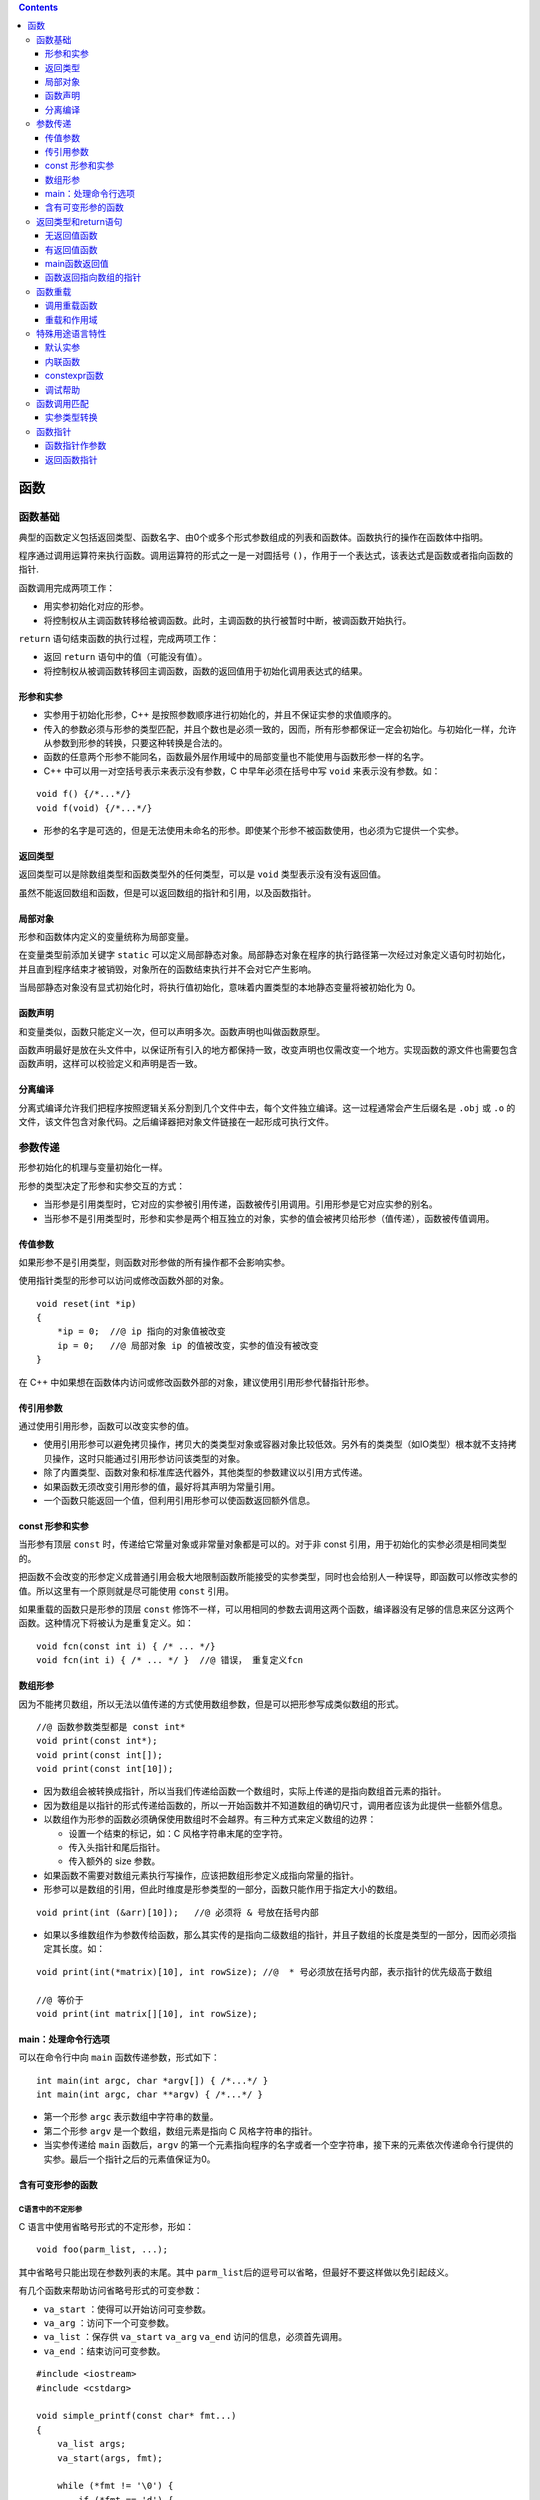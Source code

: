 .. contents::
   :depth: 3
..

函数
====

函数基础
--------

典型的函数定义包括返回类型、函数名字、由0个或多个形式参数组成的列表和函数体。函数执行的操作在函数体中指明。

程序通过调用运算符来执行函数。调用运算符的形式之一是一对圆括号
``()``\ ，作用于一个表达式，该表达式是函数或者指向函数的指针.

函数调用完成两项工作：

-  用实参初始化对应的形参。
-  将控制权从主调函数转移给被调函数。此时，主调函数的执行被暂时中断，被调函数开始执行。

``return`` 语句结束函数的执行过程，完成两项工作：

-  返回 ``return`` 语句中的值（可能没有值）。
-  将控制权从被调函数转移回主调函数，函数的返回值用于初始化调用表达式的结果。

形参和实参
~~~~~~~~~~

-  实参用于初始化形参，C++
   是按照参数顺序进行初始化的，并且不保证实参的求值顺序的。

-  传入的参数必须与形参的类型匹配，并且个数也是必须一致的，因而，所有形参都保证一定会初始化。与初始化一样，允许从参数到形参的转换，只要这种转换是合法的。

-  函数的任意两个形参不能同名，函数最外层作用域中的局部变量也不能使用与函数形参一样的名字。

-  C++ 中可以用一对空括号表示来表示没有参数，C 中早年必须在括号中写
   ``void`` 来表示没有参数。如：

::

   void f() {/*...*/}
   void f(void) {/*...*/}

-  形参的名字是可选的，但是无法使用未命名的形参。即使某个形参不被函数使用，也必须为它提供一个实参。

返回类型
~~~~~~~~

返回类型可以是除数组类型和函数类型外的任何类型，可以是 ``void``
类型表示没有没有返回值。

虽然不能返回数组和函数，但是可以返回数组的指针和引用，以及函数指针。

局部对象
~~~~~~~~

形参和函数体内定义的变量统称为局部变量。

在变量类型前添加关键字 ``static``
可以定义局部静态对象。局部静态对象在程序的执行路径第一次经过对象定义语句时初始化，并且直到程序结束才被销毁，对象所在的函数结束执行并不会对它产生影响。

当局部静态对象没有显式初始化时，将执行值初始化，意味着内置类型的本地静态变量将被初始化为
0。

函数声明
~~~~~~~~

和变量类似，函数只能定义一次，但可以声明多次。函数声明也叫做函数原型。

函数声明最好是放在头文件中，以保证所有引入的地方都保持一致，改变声明也仅需改变一个地方。实现函数的源文件也需要包含函数声明，这样可以校验定义和声明是否一致。

分离编译
~~~~~~~~

分离式编译允许我们把程序按照逻辑关系分割到几个文件中去，每个文件独立编译。这一过程通常会产生后缀名是
``.obj`` 或 ``.o``
的文件，该文件包含对象代码。之后编译器把对象文件链接在一起形成可执行文件。

参数传递
--------

形参初始化的机理与变量初始化一样。

形参的类型决定了形参和实参交互的方式：

-  当形参是引用类型时，它对应的实参被引用传递，函数被传引用调用。引用形参是它对应实参的别名。
-  当形参不是引用类型时，形参和实参是两个相互独立的对象，实参的值会被拷贝给形参（值传递），函数被传值调用。

传值参数
~~~~~~~~

如果形参不是引用类型，则函数对形参做的所有操作都不会影响实参。

使用指针类型的形参可以访问或修改函数外部的对象。

::

   void reset(int *ip)
   {
       *ip = 0;  //@ ip 指向的对象值被改变
       ip = 0;   //@ 局部对象 ip 的值被改变，实参的值没有被改变
   }

在 C++
中如果想在函数体内访问或修改函数外部的对象，建议使用引用形参代替指针形参。

传引用参数
~~~~~~~~~~

通过使用引用形参，函数可以改变实参的值。

-  使用引用形参可以避免拷贝操作，拷贝大的类类型对象或容器对象比较低效。另外有的类类型（如IO类型）根本就不支持拷贝操作，这时只能通过引用形参访问该类型的对象。
-  除了内置类型、函数对象和标准库迭代器外，其他类型的参数建议以引用方式传递。
-  如果函数无须改变引用形参的值，最好将其声明为常量引用。
-  一个函数只能返回一个值，但利用引用形参可以使函数返回额外信息。

const 形参和实参
~~~~~~~~~~~~~~~~

当形参有顶层 ``const``
时，传递给它常量对象或非常量对象都是可以的。对于非 const
引用，用于初始化的实参必须是相同类型的。

把函数不会改变的形参定义成普通引用会极大地限制函数所能接受的实参类型，同时也会给别人一种误导，即函数可以修改实参的值。所以这里有一个原则就是尽可能使用
``const`` 引用。

如果重载的函数只是形参的顶层 ``const``
修饰不一样，可以用相同的参数去调用这两个函数，编译器没有足够的信息来区分这两个函数。这种情况下将被认为是重复定义。如：

::

   void fcn(const int i) { /* ... */}
   void fcn(int i) { /* ... */ }  //@ 错误， 重复定义fcn

数组形参
~~~~~~~~

因为不能拷贝数组，所以无法以值传递的方式使用数组参数，但是可以把形参写成类似数组的形式。

::

   //@ 函数参数类型都是 const int*
   void print(const int*);
   void print(const int[]);    
   void print(const int[10]); 

-  因为数组会被转换成指针，所以当我们传递给函数一个数组时，实际上传递的是指向数组首元素的指针。

-  因为数组是以指针的形式传递给函数的，所以一开始函数并不知道数组的确切尺寸，调用者应该为此提供一些额外信息。
-  以数组作为形参的函数必须确保使用数组时不会越界。有三种方式来定义数组的边界：

   -  设置一个结束的标记，如：C 风格字符串末尾的空字符。
   -  传入头指针和尾后指针。
   -  传入额外的 size 参数。

-  如果函数不需要对数组元素执行写操作，应该把数组形参定义成指向常量的指针。
-  形参可以是数组的引用，但此时维度是形参类型的一部分，函数只能作用于指定大小的数组。

::

   void print(int (&arr)[10]);   //@ 必须将 & 号放在括号内部

-  如果以多维数组作为参数传给函数，那么其实传的是指向二级数组的指针，并且子数组的长度是类型的一部分，因而必须指定其长度。如：

::

   void print(int(*matrix)[10], int rowSize); //@  * 号必须放在括号内部，表示指针的优先级高于数组 

   //@ 等价于
   void print(int matrix[][10], int rowSize);

main：处理命令行选项
~~~~~~~~~~~~~~~~~~~~

可以在命令行中向 ``main`` 函数传递参数，形式如下：

::

   int main(int argc, char *argv[]) { /*...*/ }
   int main(int argc, char **argv) { /*...*/ }

-  第一个形参 ``argc`` 表示数组中字符串的数量。
-  第二个形参 ``argv`` 是一个数组，数组元素是指向 C 风格字符串的指针。
-  当实参传递给 ``main`` 函数后，\ ``argv``
   的第一个元素指向程序的名字或者一个空字符串，接下来的元素依次传递命令行提供的实参。最后一个指针之后的元素值保证为0。

含有可变形参的函数
~~~~~~~~~~~~~~~~~~

C语言中的不定形参
^^^^^^^^^^^^^^^^^

C 语言中使用省略号形式的不定形参，形如：

::

   void foo(parm_list, ...);

其中省略号只能出现在参数列表的末尾。其中
``parm_list``\ 后的逗号可以省略，但最好不要这样做以免引起歧义。

有几个函数来帮助访问省略号形式的可变参数：

-  ``va_start`` ：使得可以开始访问可变参数。
-  ``va_arg`` ：访问下一个可变参数。
-  ``va_list`` ：保存供 ``va_start`` ``va_arg`` ``va_end``
   访问的信息，必须首先调用。
-  ``va_end`` ：结束访问可变参数。

::

   #include <iostream>
   #include <cstdarg>

   void simple_printf(const char* fmt...)
   {
       va_list args;
       va_start(args, fmt);

       while (*fmt != '\0') {
           if (*fmt == 'd') {
               int i = va_arg(args, int);
               std::cout << i << '\n';
           }
           else if (*fmt == 'c') {
               int c = va_arg(args, int);
               std::cout << static_cast<char>(c) << '\n';
           }
           else if (*fmt == 'f') {
               double d = va_arg(args, double);
               std::cout << d << '\n';
           }
           ++fmt;
       }

       va_end(args);
   }

   int main()
   {
       simple_printf("dcff", 3, 'a', 1.999, 42.5);
   }

-  省略号形式的参数是不做类型检查的。
-  C++ 还可以使用省略符形参传递可变数量的实参，但这种功能一般只用在与 C
   函数交换的接口程序中。
-  在 C++ 中省略号形式的参数中如果有类类型，很可能不能正确的进行拷贝。

initializer_list
^^^^^^^^^^^^^^^^

如果实参类型相同，可以使用 ``initializer_list`` 标准库类型。

``initializer_list`` 是一个类模板，表示某种类型的数组，被定义在头文件
``<initializer_list>`` 头文件中。以下简单列举此类对象可以执行的操作：

-  ``initializer_list<T> lst;`` 包含元素类型 T 的空列表。
-  ``initializer_list<T> lst{a,b,c...};``
   将初始化列表中的值拷贝到列表中，最终列表中的值是 ``const`` 的。
-  ``lst2(lst);`` 或者 ``lst2 = lst;``
   这种形式的初始化或赋值不会拷贝元素，而是共享相同的元素。
-  ``lst.size();`` 返回列表的元素个数；
-  ``lst.begin();`` 和 ``lst.end();`` 返回头元素和尾后元素的迭代器。

需要记住的是 ``initializer_list`` 中的元素总是 ``const``
的，不能改变其中元素的值。当传递给函数 ``initializer_list``
参数时需要将序列放在大括弧中。如：

::

   void error_msg(initializer_list<string> il);
   error_msg({"functionX", "okay", "expected", "actual"});

返回类型和return语句
--------------------

``return``
语句有两种形式，作用是终止当前正在执行的函数并返回到调用该函数的地方。

::

   return;
   return expression;

无返回值函数
~~~~~~~~~~~~

-  没有返回值的 ``return`` 语句只能用在返回类型是 ``void`` 的函数中。

-  返回 ``void`` 的函数可以省略 ``return``
   语句，因为在这类函数的最后一条语句后面会隐式地执行 ``return``\ 。
-  一个返回类型是 ``void`` 的函数也能使用 ``return``
   语句的第二种形式，不过此时 ``return`` 语句的 ``expression``
   必须是另一个返回 ``void`` 函数。
-  强行令 ``void`` 函数返回其他类型的表达式将产生编译错误。

有返回值函数
~~~~~~~~~~~~

-  只要函数的返回类型不是 ``void``\ ，该函数内的每条 ``return``
   语句就必须返回一个值，并且返回值的类型必须与函数的返回类型相同，或者能隐式地转换成函数的返回类型（\ ``main``
   函数例外）。

-  函数返回一个值的方式和初始化一个变量或形参的方式完全一样：返回的值用于初始化调用处的一个临时量，该临时量就是函数调用的结果。

-  如果函数返回引用类型，则该引用仅仅是它所引用对象的一个别名。函数不应该返回局部对象的指针或引用，因为一旦函数完成，局部对象将被释放。

::

   const string &manip()
   {
       string ret;
       if (!ret.empty())
           return ret;   //@ 错误，返回局部对象的引用
       else
           return "Empty";   //@ 错误，返回局部对象的引用
   }

-  如果函数返回指针、引用或类的对象，则可以使用函数调用的结果访问结果对象的成员。
-  调用一个返回非 ``const``
   引用的函数会得到左值，其他返回类型得到右值。返回引用的函数调用可以像别的左值一样操作，特别是可以给结果值赋予别的值。如：

::

   char &get_val(string &str, string::size_type ix)
   {
       return str[ix];
   }
   string s("a value");
   get_val(s, 0) = 'A';

-  C++11
   规定，函数可以返回用花括号包围的值的列表。同其他返回类型一样，列表也用于初始化表示函数调用结果的临时量。如果列表为空，临时量执行值初始化；否则返回的值由函数的返回类型决定。

   -  如果函数返回内置类型，则列表内最多包含一个值，并且值不能执行精度变小的转换。
   -  如果函数返回类类型，由类本身定义初始值如何使用。

main函数返回值
~~~~~~~~~~~~~~

-  ``main`` 函数可以没有 ``return`` 语句直接结束。如果控制流到达了
   ``main`` 函数的结尾处并且没有 ``return``
   语句，编译器会隐式地插入一条返回0的 ``return`` 语句。
-  ``main``\ 函数的返回值可以看作是状态指示器。返回0表示执行成功，返回其他值表示执行失败，其中非0值的具体含义依机器而定。
-  为了使 ``main`` 函数的返回值与机器无关，头文件 ``<cstdlib>`` 定义了
   ``EXIT_SUCCESS`` 和 ``EXIT_FAILURE``
   这两个预处理变量，分别表示执行成功和失败。

函数返回指向数组的指针
~~~~~~~~~~~~~~~~~~~~~~

C++
中不允许复制数组，函数因而不能声明为返回数组，但可以返回一个指向数组的指针或者数组引用。然而定义返回数组指针或者数组引用的函数有点难懂，因为引用和指针的优先级低于数组索引符。如：

::

   int (*func(int i))[10]; //@ 返回指向 int[10] 的指针
   int (&func(int i))[10]; //@ 返回 int[10] 的引用

为了改善这种难懂的声明式，C 语言提供了 ``typedef`` ，C++ 提供了新的
``using`` 声明。如：

::

   typedef int arrT[10];
   using arrT = int[10];
   arrT* func(int i);

C++11允许使用尾置返回类型简化复杂函数声明。尾置返回类型跟在形参列表后面，并以一个
``->``
符号开头。为了表示函数真正的返回类型在形参列表之后，需要在本应出现返回类型的地方添加
``auto`` 关键字。

::

   auto func(int i) -> int(*)[10];

任何函数的定义都能使用尾置返回类型，但是这种形式更适用于返回类型比较复杂的函数。

另外一种做法是用 ``decltype`` 来推断返回类型，但 ``decltype``
并不会把数组类型转换成指针类型，所以还要在函数声明中添加一个 ``*``
符号。

::

   int odd[] = {1,3,5,7,9};
   int even[] = {0,2,4,6,8};
   //@ 返回一个指针，指向包含5个int元素的数组
   decltype(odd) *arrPtr(int i)
   {
       return (i % 2) ? &odd : &even;  
   }

函数重载
--------

C 语言是不支持函数重载的，即不允许具有同名函数。C++
同一作用域内的几个名字相同但形参列表不同的函数叫做重载函数。

-  ``main`` 函数不能重载。
-  重载的函数必须在参数的个数和类型上有所区别，如果函数仅仅是返回值类型不一致将不符合重载的条件。
-  如果一个函数仅仅是某些参数的顶层 ``const`` 不符合重载条件。如：

::

   Record lookup(Phone phone);
   Record lookup(const Phone phone);  //@ 重定义

-  底层 ``const`` 不一致的重载，即指针是否指向 ``const``
   对象，引用是否绑定到 ``const`` 对象。不能从 ``const`` 对象转为非
   ``const`` 对象，而可以从非 ``const`` 对象转为 ``const`` 对象:

   -  ``const`` 对象只能用于调用 ``const`` 版本的函数。
   -  非 ``const``
      对象可以用于调用这两个版本的函数。如果同时存在两个版本，当使用非\ ``const``
      对象进行调用时，编译器会调用非 ``const`` 版本的函数。

::

   Record lookup(Account& account);
   Record lookup(const Account& account);
   Record lookup(Account* account);
   Record lookup(const Account* account);

调用重载函数
~~~~~~~~~~~~

函数匹配也叫做重载确定，是指编译器将函数调用与一组重载函数中的某一个进行关联的过程。

调用重载函数时有三种可能的结果：

-  编译器找到一个与实参最佳匹配的函数，并生成调用该函数的代码。
-  编译器找不到任何一个函数与实参匹配，发出无匹配的错误信息。
-  有一个以上的函数与实参匹配，但每一个都不是明显的最佳选择，此时编译器发出二义性调用的错误信息。

重载和作用域
~~~~~~~~~~~~

在不同的作用域中无法重载函数名。一旦在当前作用域内找到了所需的名字，编译器就会忽略掉外层作用域中的同名实体。

::

   string read();
   void print(const string &);
   void print(double);     
   void fooBar(int ival)
   {
       bool read = false;  
       string s = read();  //@ 错误，read 是一个 bool 变量，并非函数

       void print(int);   
       print("Value: ");   //@ 错误，print(const string &) 已经被隐藏了
       print(ival);    //@ 正确
       print(3.14);     //@ 正确，3.14 会转换成int，void print(double) 被隐藏了
   }

特殊用途语言特性
----------------

C++
有三种函数相关的特性，这些特性并不需要运用于所有函数，而仅当需要时使用。它们分别是默认实参、内联函数和
``constexpr`` 函数，以及在程序调试过程中常用的一些功能。

默认实参
~~~~~~~~

默认实参作为形参的初始值出现在形参列表中。可以为一个或多个形参定义默认值，不过一旦某个形参被赋予了默认值，它后面的所有形参都必须有默认值。

-  设计带有默认实参的函数的一个原则是将最不可能改变的参数放在最右边。
-  调用含有默认实参的函数时，可以包含该实参，也可以省略该实参。
-  如果想使用默认实参，只要在调用函数的时候省略该实参即可。
-  同一作用域内的多次函数声明，只能提供一次默认值，所有的默认值将叠加起来形成最终的函数声明，即便是相同的多次给出默认值都是错误。如：

::

   string screen(sz, sz, char = ' ');
   string screen(sz, sz, char = ' '); //@ 声明最后一个参数的默认值多次，即便是相同也是错误的
   string screen(sz, sz, char = '*'); //@ 改变默认实参更加是错误的

   //@ 增加是可以的，最终将是 string screen(sz=24, sz=80, char=' ');
   string screen(sz = 24, sz = 80, char);  

-  默认实参只能出现在函数声明和定义其中一处。通常应该在函数声明中指定默认实参，并将声明放在合适的头文件中。
-  用于初始化默认实参的值除了可以是常量表达式之外，还可以是全局的变量、函数返回值，但不能是本地变量。作为函数默认实参的表达式中的名字将在函数声明时进行名字解析，而求值发生在函数调用时。另外，如果是内嵌的相同函数声明，将隐藏外部作用的函数声明。

::

   sz wd = 80;
   char def = ' ';

   sz ht();
   string screen(sz = ht(), sz = wd, char = def);
   string window = screen();   //@ 调用 screen(ht(), 80, ' ')

   void f2()
   {
       def = '*';      //@ 改变了 def 的值
       sz wd = 100;    //@ 隐藏了外部作用域中的 wd
       window = screen();  //@ 调用的是 screen(ht(), 80, '*')
   }

内联函数
~~~~~~~~

内联函数会在每个调用点上“内联地”展开，省去函数调用所需的一系列工作。定义内联函数时需要在函数的返回类型前添加关键字
``inline``\ 。

::

   inline const string &horterString(const string &s1, const string &s2)
   {
       return s1.size() <= s2.size() ? s1 : s2;
   }

-  在函数声明和定义中都能使用关键字
   ``inline``\ ，但是建议只在函数定义时使用。
-  一般来说，内联机制适用于优化规模较小、流程直接、调用频繁的函数。内联函数中不允许有循环语句和
   ``switch`` 语句，否则函数会被编译为普通函数。

constexpr函数
~~~~~~~~~~~~~

``constexpr`` 函数是指能用于常量表达式的函数。

-  ``constexpr`` 函数的返回类型及所有形参的类型都得是字面值类型。

-  C++11标准要求 ``constexpr`` 函数体中必须有且只有一条 ``return``
   语句，但可以包含 ``typedef`` 和 ``using``
   声明语句或空语句，只要它们不执行任何运行时的操作。但是此限制在C++14标准中被删除。

::

   constexpr int new_sz() 
   { 
       return 42; 
   }

-  ``constexpr``
   函数体所执行的操作必须是编译器可以在编译期间执行的操作，也就是说一定不可以包含内存分配、对象初始化、IO
   等操作，即没有运行时操作。

-  编译可以验证 ``constexpr``
   函数返回的值是常量表达式，并且可以用于初始化 ``constexpr``
   变量，如果不符合限制，编译器会报错，并不允许编译通过。

-  在符合条件的情况下编译器会将所有的 ``constexpr``
   函数调用都替换为求值结果。为了让编译器能够求值成功，编译器必须看到所有的
   ``constexpr`` 的函数体代码，所以，隐式要求 ``constexpr`` 为内联的。

-  接收参数的 ``constexpr``
   函数当用常量表达式参数进行调用时结果是常量表达式，当用运行时变量调用时结果不是常量表达式。语言是允许这样的操作的，仅当确实需要常量表达式时编译器才会要求
   ``constexpr`` 函数返回常量表达式。如：

::

   constexpr size_t scale(size_t cnt) { return new_sz() * cnt; }

   int arr[scale(2)];  //@ 正确
   int i = 2;          
   int a2[scale(i)];   //@ 错误，scale(i) 并非常量表达式

调试帮助
~~~~~~~~

C++ 沿用了 C 中使用 ``assert`` 宏来断言某些不可能的状态，当 ``assert``
中表达式求值结果为\ ``false`` 将导致程序打印错误信息并退出。

-  使用时需要包含头文件：\ ``<assert.h>``\ 。
-  ``assert`` 宏的行为只有在没有定义宏 ``NDEBUG``
   时才会执行，可以通过在编译时提供编译选项 ``-D NDEBUG`` 来禁用掉
   ``assert`` 宏的执行。
-  通常，我们在开发时定义 ``assert`` ，在生产上线时关闭 ``assert`` 。

C++ 编译器定义几个特殊的预处理变量用于辅助调试：

============ ============
变量名称     内容
============ ============
``__func__`` 当前函数名称
``__FILE__`` 当前文件名称
``__LINE__`` 当前行号
``__TIME__`` 文件编译时间
``__DATE__`` 文件编译日期
============ ============

函数调用匹配
------------

编译器进行函数调用匹配分为三步：选择候选函数和决定可行函数，从可行函数中选择最优匹配。

-  候选函数是与调用函数同名的可见重载函数集合。
-  可行函数则是与调用匹配的函数，其参数数目一致并且类型要么精确匹配要么可以进行转换。
-  最优匹配的优指的是形参与实参之间的类型更加靠近。

如果没有可行函数则是调用不匹配错误，如果有多于一个可行函数，而没有一个是绝对优于另外一个的，则是调用模糊错误。

::

   void f(int, int);
   void f(double, double=3.14);

   f(5, 5.6);  //@ 错误，调用模糊,int -> double 的转型并不优于 double -> int 转换更优

实参类型转换
~~~~~~~~~~~~

编译器为了决定出最佳匹配，对以下转换进行了排序，从上到下依次变差：

-  精确匹配：包括完全一致，由数组或函数转为对应的指针类型，顶层
   ``const`` 的增加或去除。
-  ``const`` 转换：指向非 ``const`` 对象指针转为指向 ``const``
   对象指针，非 ``const`` 引用转为 ``const`` 引用。
-  整型提升。
-  算数转换或指针转换。
-  类类型转换。

函数指针
--------

函数指针就是指向函数的指针，函数指针的类型由函数的签名决定：返回值类型和参数列表类型，名字则被忽略。如：

::

   bool lengthCompare(const string&, const string&);

定义函数指针与定义数组指针类似，都需要用到括号来强制优先级：

::

   bool (*pf)(const string&, const string&);

当需要函数指针时，函数名会自动转为指针。如：

::

   pf = lengthCompare;
   pf = &lengthCompare; //@ 与以上完全一致

可以使用函数指针进行函数调用，如：

::

   bool b1 = pf("hello", "goodbye");
   bool b2 = (*pf)("hello", "goodbye");
   bool b3 = lengthCompare("hello", "goodbye"); //@ 三个函数调用是完全一致的

-  函数指针之间不存在转换，不能令一个类型的函数指针指向别的不同类型的函数。
-  可以将 ``nullptr`` 或字面量 0 赋值给函数指针用于表示不指向任何函数。

函数指针作参数
~~~~~~~~~~~~~~

C++
的函数不能以函数作为参数，但可以将函数指针作为参数，这与数组是一样的。即便将形参写作函数形式，其实质也是一个函数指针。

::

   void useBigger(const string &s1, const string &s2, bool pf(const string&, const string&));
   void useBigger(const string &s1, const string &s2, bool (*pf)(const string&, const string&));
   //@ 以上两个是完全一致的

调用时将函数名作为实参，将自动转为函数指针。如：\ ``useBigger(s1, s2, lengthCompare);``\ 。

使用类型别名和 ``decltype`` 可以简化函数指针的声明，需要注意的是
``decltype`` 并不会将函数类型自动转为指针。

::

   typedef bool Func(const string&, const string&);
   typedef decltype(lengthCompare) Func2;  //@ 声明 Func 和 Func2 为函数类型
   typedef bool (*FuncP)(const string&, const string&);
   typedef decltype(lengthCompare) *FuncP2; //@ 声明 FuncP 和 FuncP2 为函数指针

返回函数指针
~~~~~~~~~~~~

C++
函数不能返回函数，但可以返回函数指针，这与数组特性一致。并且必须书写为返回函数指针，写成返回函数并不会自动转为返回函数指针。

::

   int (*f1(int))(int*, int); //@ 表示一个函数 f1 返回 int (*)(int*, int) 函数指针

可以用别名的方式来简化返回类型，如：

::

   using F = int(int*, int); //@ F是函数类型
   using PF = int(*)(int*, int); //@ PF是指针类型
   PF f1(int);
   F f1(int); //@ 错误
   F *f1(int);

除此之外还可以使用尾置返回类型的方式。如：

::

   auto f1(int) -> int(*)(int*, int);

``decltype``
来推断返回类型，返回的是函数类型，并且不会自动转为函数指针。如：

::

   string::size_type sumLength(const string&, const string&);
   string::size_type largerLength(const string&, const string&);
   decltype(sumLength) *getFcn(const string&);
